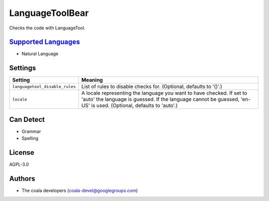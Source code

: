 **LanguageToolBear**
====================

Checks the code with LanguageTool.

`Supported Languages <../README.rst>`_
-----

* Natural Language

Settings
--------

+---------------------------------+-------------------------------------------------------------+
| Setting                         |  Meaning                                                    |
+=================================+=============================================================+
|                                 |                                                             |
| ``languagetool_disable_rules``  | List of rules to disable checks for. (Optional, defaults to |
|                                 | '()'.)                                                      |
|                                 |                                                             |
+---------------------------------+-------------------------------------------------------------+
|                                 |                                                             |
| ``locale``                      | A locale representing the language you want to have         |
|                                 | checked. If set to 'auto' the language is guessed. If the   |
|                                 | language cannot be guessed, 'en-US' is used. (Optional,     |
|                                 | defaults to 'auto'.)                                        |
|                                 |                                                             |
+---------------------------------+-------------------------------------------------------------+


Can Detect
----------

* Grammar
* Spelling

License
-------

AGPL-3.0

Authors
-------

* The coala developers (coala-devel@googlegroups.com)
